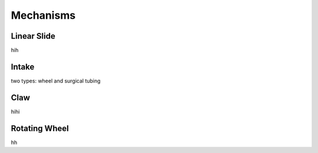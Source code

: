 Mechanisms
============

Linear Slide
______________

hih

Intake
_________

two types: wheel and surgical tubing

Claw
________

hihi

Rotating Wheel
________________

hh
